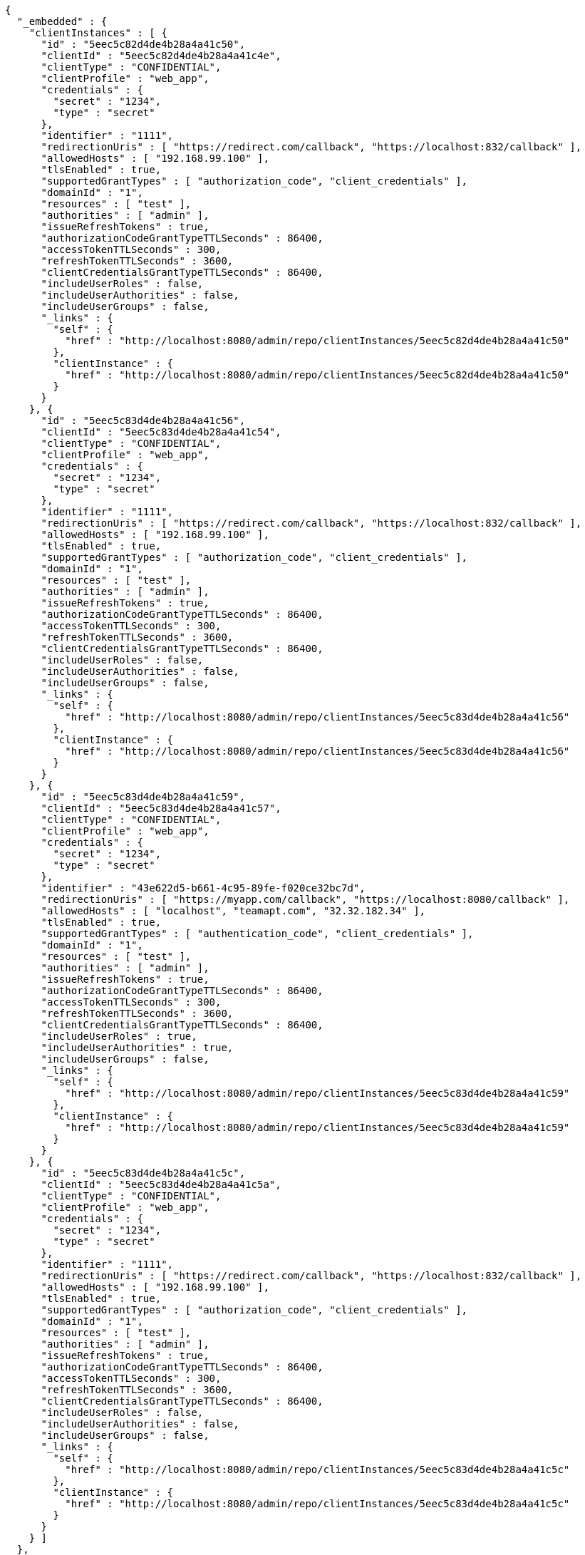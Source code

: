 [source,options="nowrap"]
----
{
  "_embedded" : {
    "clientInstances" : [ {
      "id" : "5eec5c82d4de4b28a4a41c50",
      "clientId" : "5eec5c82d4de4b28a4a41c4e",
      "clientType" : "CONFIDENTIAL",
      "clientProfile" : "web_app",
      "credentials" : {
        "secret" : "1234",
        "type" : "secret"
      },
      "identifier" : "1111",
      "redirectionUris" : [ "https://redirect.com/callback", "https://localhost:832/callback" ],
      "allowedHosts" : [ "192.168.99.100" ],
      "tlsEnabled" : true,
      "supportedGrantTypes" : [ "authorization_code", "client_credentials" ],
      "domainId" : "1",
      "resources" : [ "test" ],
      "authorities" : [ "admin" ],
      "issueRefreshTokens" : true,
      "authorizationCodeGrantTypeTTLSeconds" : 86400,
      "accessTokenTTLSeconds" : 300,
      "refreshTokenTTLSeconds" : 3600,
      "clientCredentialsGrantTypeTTLSeconds" : 86400,
      "includeUserRoles" : false,
      "includeUserAuthorities" : false,
      "includeUserGroups" : false,
      "_links" : {
        "self" : {
          "href" : "http://localhost:8080/admin/repo/clientInstances/5eec5c82d4de4b28a4a41c50"
        },
        "clientInstance" : {
          "href" : "http://localhost:8080/admin/repo/clientInstances/5eec5c82d4de4b28a4a41c50"
        }
      }
    }, {
      "id" : "5eec5c83d4de4b28a4a41c56",
      "clientId" : "5eec5c83d4de4b28a4a41c54",
      "clientType" : "CONFIDENTIAL",
      "clientProfile" : "web_app",
      "credentials" : {
        "secret" : "1234",
        "type" : "secret"
      },
      "identifier" : "1111",
      "redirectionUris" : [ "https://redirect.com/callback", "https://localhost:832/callback" ],
      "allowedHosts" : [ "192.168.99.100" ],
      "tlsEnabled" : true,
      "supportedGrantTypes" : [ "authorization_code", "client_credentials" ],
      "domainId" : "1",
      "resources" : [ "test" ],
      "authorities" : [ "admin" ],
      "issueRefreshTokens" : true,
      "authorizationCodeGrantTypeTTLSeconds" : 86400,
      "accessTokenTTLSeconds" : 300,
      "refreshTokenTTLSeconds" : 3600,
      "clientCredentialsGrantTypeTTLSeconds" : 86400,
      "includeUserRoles" : false,
      "includeUserAuthorities" : false,
      "includeUserGroups" : false,
      "_links" : {
        "self" : {
          "href" : "http://localhost:8080/admin/repo/clientInstances/5eec5c83d4de4b28a4a41c56"
        },
        "clientInstance" : {
          "href" : "http://localhost:8080/admin/repo/clientInstances/5eec5c83d4de4b28a4a41c56"
        }
      }
    }, {
      "id" : "5eec5c83d4de4b28a4a41c59",
      "clientId" : "5eec5c83d4de4b28a4a41c57",
      "clientType" : "CONFIDENTIAL",
      "clientProfile" : "web_app",
      "credentials" : {
        "secret" : "1234",
        "type" : "secret"
      },
      "identifier" : "43e622d5-b661-4c95-89fe-f020ce32bc7d",
      "redirectionUris" : [ "https://myapp.com/callback", "https://localhost:8080/callback" ],
      "allowedHosts" : [ "localhost", "teamapt.com", "32.32.182.34" ],
      "tlsEnabled" : true,
      "supportedGrantTypes" : [ "authentication_code", "client_credentials" ],
      "domainId" : "1",
      "resources" : [ "test" ],
      "authorities" : [ "admin" ],
      "issueRefreshTokens" : true,
      "authorizationCodeGrantTypeTTLSeconds" : 86400,
      "accessTokenTTLSeconds" : 300,
      "refreshTokenTTLSeconds" : 3600,
      "clientCredentialsGrantTypeTTLSeconds" : 86400,
      "includeUserRoles" : true,
      "includeUserAuthorities" : true,
      "includeUserGroups" : false,
      "_links" : {
        "self" : {
          "href" : "http://localhost:8080/admin/repo/clientInstances/5eec5c83d4de4b28a4a41c59"
        },
        "clientInstance" : {
          "href" : "http://localhost:8080/admin/repo/clientInstances/5eec5c83d4de4b28a4a41c59"
        }
      }
    }, {
      "id" : "5eec5c83d4de4b28a4a41c5c",
      "clientId" : "5eec5c83d4de4b28a4a41c5a",
      "clientType" : "CONFIDENTIAL",
      "clientProfile" : "web_app",
      "credentials" : {
        "secret" : "1234",
        "type" : "secret"
      },
      "identifier" : "1111",
      "redirectionUris" : [ "https://redirect.com/callback", "https://localhost:832/callback" ],
      "allowedHosts" : [ "192.168.99.100" ],
      "tlsEnabled" : true,
      "supportedGrantTypes" : [ "authorization_code", "client_credentials" ],
      "domainId" : "1",
      "resources" : [ "test" ],
      "authorities" : [ "admin" ],
      "issueRefreshTokens" : true,
      "authorizationCodeGrantTypeTTLSeconds" : 86400,
      "accessTokenTTLSeconds" : 300,
      "refreshTokenTTLSeconds" : 3600,
      "clientCredentialsGrantTypeTTLSeconds" : 86400,
      "includeUserRoles" : false,
      "includeUserAuthorities" : false,
      "includeUserGroups" : false,
      "_links" : {
        "self" : {
          "href" : "http://localhost:8080/admin/repo/clientInstances/5eec5c83d4de4b28a4a41c5c"
        },
        "clientInstance" : {
          "href" : "http://localhost:8080/admin/repo/clientInstances/5eec5c83d4de4b28a4a41c5c"
        }
      }
    } ]
  },
  "_links" : {
    "self" : {
      "href" : "http://localhost:8080/admin/repo/clientInstances/search/findByDomainId?page=0&size=20"
    }
  },
  "page" : {
    "size" : 20,
    "totalElements" : 4,
    "totalPages" : 1,
    "number" : 0
  }
}
----